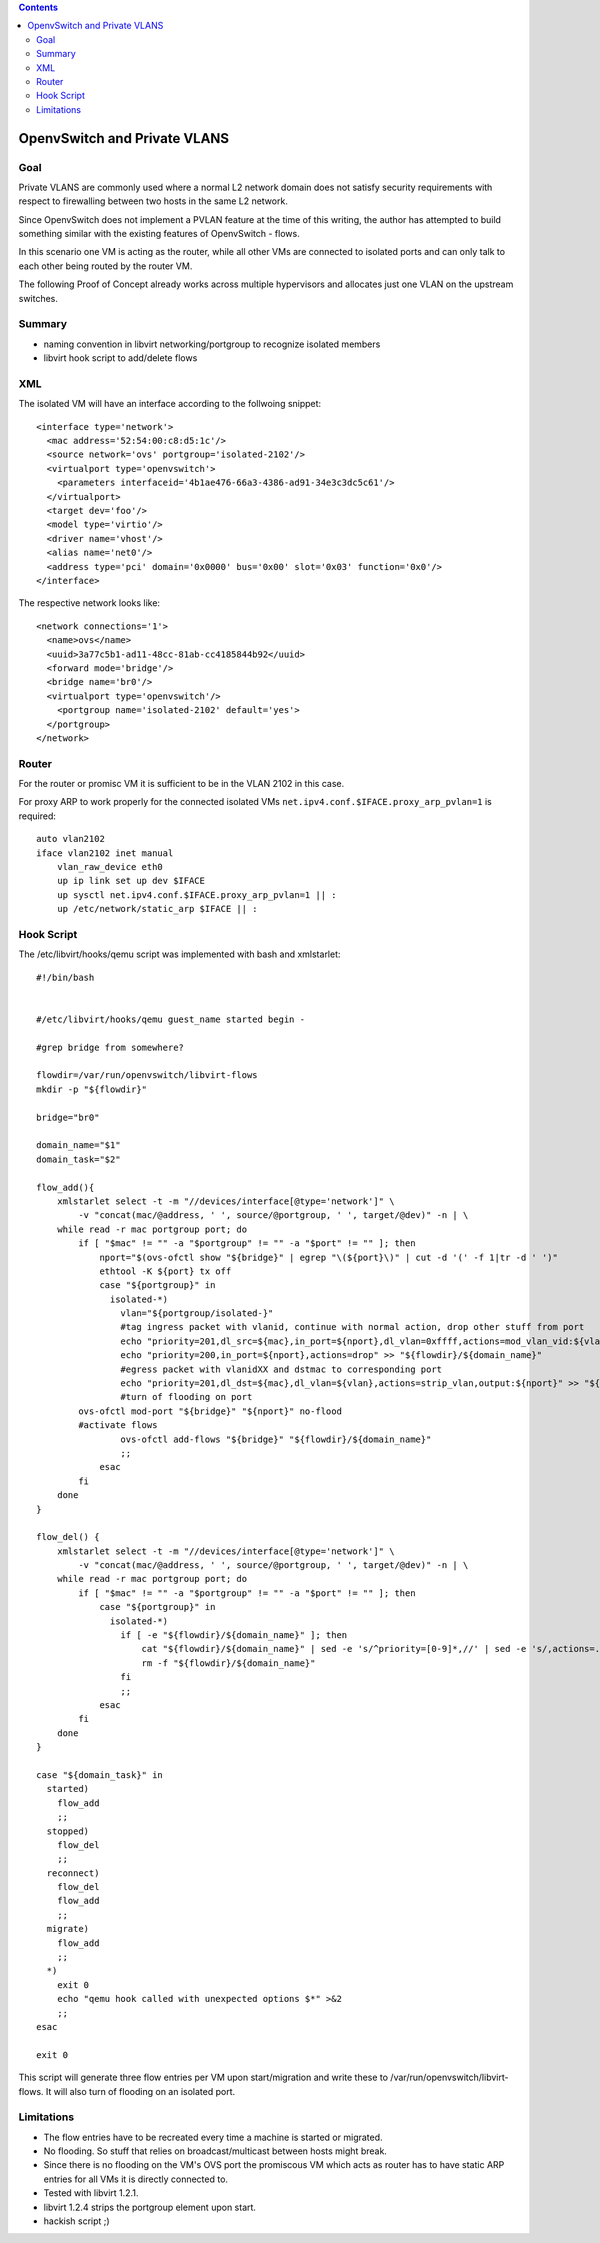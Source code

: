 .. contents::

OpenvSwitch and Private VLANS
~~~~~~~~~~~~~~~~~~~~~~~~~~~~~

Goal
^^^^

Private VLANS are commonly used where a normal L2 network domain does
not satisfy security requirements with respect to firewalling between
two hosts in the same L2 network.

Since OpenvSwitch does not implement a PVLAN feature at the time of this
writing, the author has attempted to build something similar with the
existing features of OpenvSwitch - flows.

In this scenario one VM is acting as the router, while all other VMs are
connected to isolated ports and can only talk to each other being routed
by the router VM.

The following Proof of Concept already works across multiple hypervisors
and allocates just one VLAN on the upstream switches.

Summary
^^^^^^^

-  naming convention in libvirt networking/portgroup to recognize
   isolated members
-  libvirt hook script to add/delete flows

XML
^^^

The isolated VM will have an interface according to the follwoing
snippet:

::

      <interface type='network'>
        <mac address='52:54:00:c8:d5:1c'/>
        <source network='ovs' portgroup='isolated-2102'/>
        <virtualport type='openvswitch'>
          <parameters interfaceid='4b1ae476-66a3-4386-ad91-34e3c3dc5c61'/>
        </virtualport>
        <target dev='foo'/>
        <model type='virtio'/>
        <driver name='vhost'/>
        <alias name='net0'/>
        <address type='pci' domain='0x0000' bus='0x00' slot='0x03' function='0x0'/>
      </interface>

| The respective network looks like:

::

      <network connections='1'>
        <name>ovs</name>
        <uuid>3a77c5b1-ad11-48cc-81ab-cc4185844b92</uuid>
        <forward mode='bridge'/>
        <bridge name='br0'/>
        <virtualport type='openvswitch'/>
          <portgroup name='isolated-2102' default='yes'>
        </portgroup>
      </network>

Router
^^^^^^

For the router or promisc VM it is sufficient to be in the VLAN 2102 in
this case.

For proxy ARP to work properly for the connected isolated VMs
``net.ipv4.conf.$IFACE.proxy_arp_pvlan=1`` is required:

::

      auto vlan2102
      iface vlan2102 inet manual
          vlan_raw_device eth0
          up ip link set up dev $IFACE
          up sysctl net.ipv4.conf.$IFACE.proxy_arp_pvlan=1 || :
          up /etc/network/static_arp $IFACE || :


Hook Script
^^^^^^^^^^^

The /etc/libvirt/hooks/qemu script was implemented with bash and
xmlstarlet:


::

   #!/bin/bash                                                                     


   #/etc/libvirt/hooks/qemu guest_name started begin -         
                                                                                                                                                    
   #grep bridge from somewhere?                                                                                                                   
                                                                                                                                                    
   flowdir=/var/run/openvswitch/libvirt-flows                                                                                                       
   mkdir -p "${flowdir}"                                                                                                                            
                                                                                                                                                    
   bridge="br0"                                                                                                                                     
                                                                                                                                                    
   domain_name="$1"
   domain_task="$2"

   flow_add(){
       xmlstarlet select -t -m "//devices/interface[@type='network']" \
           -v "concat(mac/@address, ' ', source/@portgroup, ' ', target/@dev)" -n | \
       while read -r mac portgroup port; do
           if [ "$mac" != "" -a "$portgroup" != "" -a "$port" != "" ]; then
               nport="$(ovs-ofctl show "${bridge}" | egrep "\(${port}\)" | cut -d '(' -f 1|tr -d ' ')"
               ethtool -K ${port} tx off
               case "${portgroup}" in
                 isolated-*)
                   vlan="${portgroup/isolated-}"
                   #tag ingress packet with vlanid, continue with normal action, drop other stuff from port
                   echo "priority=201,dl_src=${mac},in_port=${nport},dl_vlan=0xffff,actions=mod_vlan_vid:${vlan},normal" > "${flowdir}/${domain_name}"
                   echo "priority=200,in_port=${nport},actions=drop" >> "${flowdir}/${domain_name}"
                   #egress packet with vlanidXX and dstmac to corresponding port 
                   echo "priority=201,dl_dst=${mac},dl_vlan=${vlan},actions=strip_vlan,output:${nport}" >> "${flowdir}/${domain_name}"
                   #turn of flooding on port
           ovs-ofctl mod-port "${bridge}" "${nport}" no-flood
           #activate flows
                   ovs-ofctl add-flows "${bridge}" "${flowdir}/${domain_name}"
                   ;;
               esac
           fi
       done
   }

   flow_del() {
       xmlstarlet select -t -m "//devices/interface[@type='network']" \
           -v "concat(mac/@address, ' ', source/@portgroup, ' ', target/@dev)" -n | \
       while read -r mac portgroup port; do
           if [ "$mac" != "" -a "$portgroup" != "" -a "$port" != "" ]; then
               case "${portgroup}" in
                 isolated-*)
                   if [ -e "${flowdir}/${domain_name}" ]; then
                       cat "${flowdir}/${domain_name}" | sed -e 's/^priority=[0-9]*,//' | sed -e 's/,actions=.*//' | ovs-ofctl del-flows "${bridge}" -
                       rm -f "${flowdir}/${domain_name}"
                   fi
                   ;;
               esac
           fi
       done
   }

   case "${domain_task}" in
     started)
       flow_add
       ;;
     stopped)
       flow_del
       ;;
     reconnect)
       flow_del
       flow_add
       ;;
     migrate)
       flow_add
       ;;
     *)
       exit 0
       echo "qemu hook called with unexpected options $*" >&2
       ;;
   esac

   exit 0

    

This script will generate three flow entries per VM upon start/migration
and write these to /var/run/openvswitch/libvirt-flows. It will also turn
of flooding on an isolated port.

Limitations
^^^^^^^^^^^

-  The flow entries have to be recreated every time a machine is started
   or migrated.
-  No flooding. So stuff that relies on broadcast/multicast between
   hosts might break.
-  Since there is no flooding on the VM's OVS port the promiscous VM
   which acts as router has to have static ARP entries for all VMs it is
   directly connected to.
-  Tested with libvirt 1.2.1.
-  libvirt 1.2.4 strips the portgroup element upon start.
-  hackish script ;)
